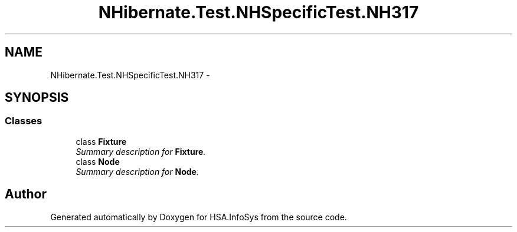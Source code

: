.TH "NHibernate.Test.NHSpecificTest.NH317" 3 "Fri Jul 5 2013" "Version 1.0" "HSA.InfoSys" \" -*- nroff -*-
.ad l
.nh
.SH NAME
NHibernate.Test.NHSpecificTest.NH317 \- 
.SH SYNOPSIS
.br
.PP
.SS "Classes"

.in +1c
.ti -1c
.RI "class \fBFixture\fP"
.br
.RI "\fISummary description for \fBFixture\fP\&. \fP"
.ti -1c
.RI "class \fBNode\fP"
.br
.RI "\fISummary description for \fBNode\fP\&. \fP"
.in -1c
.SH "Author"
.PP 
Generated automatically by Doxygen for HSA\&.InfoSys from the source code\&.
